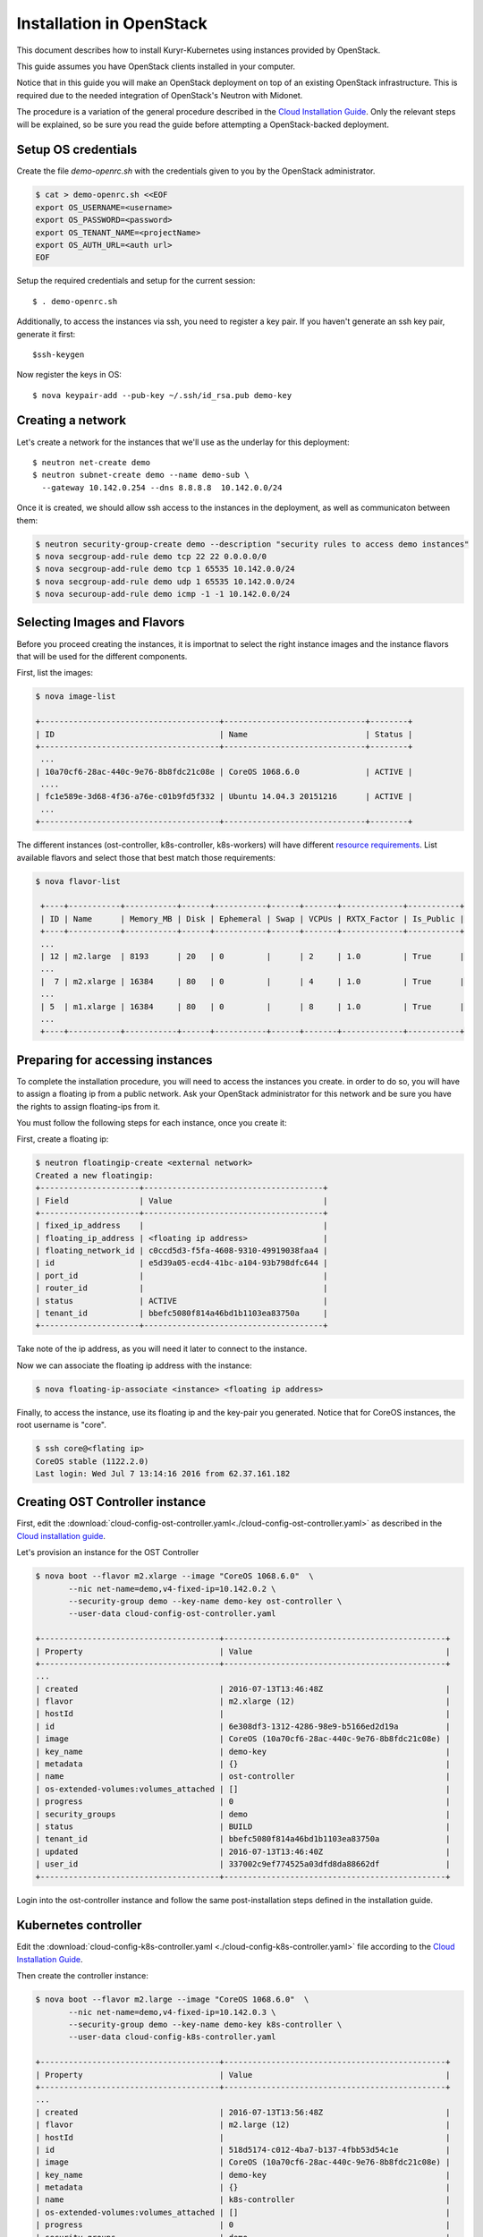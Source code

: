 =========================
Installation in OpenStack
=========================

This document describes how to install Kuryr-Kubernetes using
instances provided by OpenStack.

This guide assumes you have OpenStack clients installed in your
computer.

Notice that in this guide you will make an OpenStack deployment
on top of an existing OpenStack infrastructure. This is required
due to the needed integration of OpenStack's Neutron with Midonet.

The procedure is a variation of the general procedure described
in the `Cloud Installation Guide <cloud-install.html>`_.
Only the relevant steps will be explained, so be sure you
read the guide before attempting a OpenStack-backed deployment.

Setup OS credentials
--------------------

Create the file *demo-openrc.sh* with the credentials given
to you by the OpenStack administrator.

.. code-block:: bash

   $ cat > demo-openrc.sh <<EOF
   export OS_USERNAME=<username>
   export OS_PASSWORD=<password>
   export OS_TENANT_NAME=<projectName>
   export OS_AUTH_URL=<auth url>
   EOF

Setup the required credentials and setup for the current session::

   $ . demo-openrc.sh

Additionally, to access the instances via ssh, you need to register a
key pair. If you haven't generate an ssh key pair, generate it first::

  $ssh-keygen

Now register the keys in OS::

  $ nova keypair-add --pub-key ~/.ssh/id_rsa.pub demo-key


Creating a network
------------------
Let's create a network for the instances that we'll use as the underlay for
this deployment::

    $ neutron net-create demo
    $ neutron subnet-create demo --name demo-sub \
      --gateway 10.142.0.254 --dns 8.8.8.8  10.142.0.0/24

Once it is created, we should allow ssh access to the instances in the
deployment, as well as communicaton between them:

.. code-block:: bash

   $ neutron security-group-create demo --description "security rules to access demo instances"
   $ nova secgroup-add-rule demo tcp 22 22 0.0.0.0/0
   $ nova secgroup-add-rule demo tcp 1 65535 10.142.0.0/24
   $ nova secgroup-add-rule demo udp 1 65535 10.142.0.0/24
   $ nova securoup-add-rule demo icmp -1 -1 10.142.0.0/24


Selecting Images and Flavors
----------------------------

Before you proceed creating the instances, it is importnat to select the right
instance images and the instance flavors that will be used for the different
components.

First, list the images:

.. code-block:: bash

    $ nova image-list

    +--------------------------------------+------------------------------+--------+
    | ID                                   | Name                         | Status |
    +--------------------------------------+------------------------------+--------+
     ...
    | 10a70cf6-28ac-440c-9e76-8b8fdc21c08e | CoreOS 1068.6.0              | ACTIVE |
     ....
    | fc1e589e-3d68-4f36-a76e-c01b9fd5f332 | Ubuntu 14.04.3 20151216      | ACTIVE |
     ...
    +--------------------------------------+------------------------------+--------+

The different instances (ost-controller, k8s-controller, k8s-workers) will have
different `resource requirements <intallation.html#requirements>`_. List available flavors and select those that best
match those requirements:

.. code-block:: bash

    $ nova flavor-list

     +----+-----------+-----------+------+-----------+------+-------+-------------+-----------+
     | ID | Name      | Memory_MB | Disk | Ephemeral | Swap | VCPUs | RXTX_Factor | Is_Public |
     +----+-----------+-----------+------+-----------+------+-------+-------------+-----------+
     ...
     | 12 | m2.large  | 8193      | 20   | 0         |      | 2     | 1.0         | True      |
     ...
     |  7 | m2.xlarge | 16384     | 80   | 0         |      | 4     | 1.0         | True      |
     ...
     | 5  | m1.xlarge | 16384     | 80   | 0         |      | 8     | 1.0         | True      |
     ...
     +----+-----------+-----------+------+-----------+------+-------+-------------+-----------+


Preparing for accessing instances
---------------------------------

To complete the installation procedure, you will need to access the instances you create. in order to do so,
you will have to assign a floating ip from a public network. Ask your OpenStack administrator for this network
and be sure you have the rights to assign floating-ips from it.

You must follow the following steps for each instance, once you create it:

First, create a floating ip:

.. code-block:: bash

     $ neutron floatingip-create <external network>
     Created a new floatingip:
     +---------------------+--------------------------------------+
     | Field               | Value                                |
     +---------------------+--------------------------------------+
     | fixed_ip_address    |                                      |
     | floating_ip_address | <floating ip address>                |
     | floating_network_id | c0ccd5d3-f5fa-4608-9310-49919038faa4 |
     | id                  | e5d39a05-ecd4-41bc-a104-93b798dfc644 |
     | port_id             |                                      |
     | router_id           |                                      |
     | status              | ACTIVE                               |
     | tenant_id           | bbefc5080f814a46bd1b1103ea83750a     |
     +---------------------+--------------------------------------+

Take note of the ip address, as you will need it later to connect to the instance.

Now we can associate the floating ip address with the instance:

.. code-block:: bash

   $ nova floating-ip-associate <instance> <floating ip address>

Finally, to access the instance, use its floating ip and the key-pair you generated.
Notice that for CoreOS instances, the root username is "core".

.. code-block:: bash

    $ ssh core@<flating ip>
    CoreOS stable (1122.2.0)
    Last login: Wed Jul 7 13:14:16 2016 from 62.37.161.182

Creating OST Controller instance
--------------------------------

First, edit the :download:`cloud-config-ost-controller.yaml<./cloud-config-ost-controller.yaml>` as described in the `Cloud installation guide <cloud-install.html#ost-config>`_.

Let's provision an instance for the OST Controller

.. code-block:: bash

    $ nova boot --flavor m2.xlarge --image "CoreOS 1068.6.0"  \
           --nic net-name=demo,v4-fixed-ip=10.142.0.2 \
           --security-group demo --key-name demo-key ost-controller \
           --user-data cloud-config-ost-controller.yaml

    +--------------------------------------+-----------------------------------------------+
    | Property                             | Value                                         |
    +--------------------------------------+-----------------------------------------------+
    ...
    | created                              | 2016-07-13T13:46:48Z                          |
    | flavor                               | m2.xlarge (12)                                |
    | hostId                               |                                               |
    | id                                   | 6e308df3-1312-4286-98e9-b5166ed2d19a          |
    | image                                | CoreOS (10a70cf6-28ac-440c-9e76-8b8fdc21c08e) |
    | key_name                             | demo-key                                      |
    | metadata                             | {}                                            |
    | name                                 | ost-controller                                |
    | os-extended-volumes:volumes_attached | []                                            |
    | progress                             | 0                                             |
    | security_groups                      | demo                                          |
    | status                               | BUILD                                         |
    | tenant_id                            | bbefc5080f814a46bd1b1103ea83750a              |
    | updated                              | 2016-07-13T13:46:40Z                          |
    | user_id                              | 337002c9ef774525a03dfd8da88662df              |
    +--------------------------------------+-----------------------------------------------+


Login into the ost-controller instance and follow the same post-installation steps defined in
the installation guide.


Kubernetes controller
---------------------

Edit the :download:`cloud-config-k8s-controller.yaml <./cloud-config-k8s-controller.yaml>` file
according to the `Cloud Installation Guide <cloud-install.html#k8s-config>`_.

Then create the controller instance:

.. code-block:: bash

    $ nova boot --flavor m2.large --image "CoreOS 1068.6.0"  \
           --nic net-name=demo,v4-fixed-ip=10.142.0.3 \
           --security-group demo --key-name demo-key k8s-controller \
           --user-data cloud-config-k8s-controller.yaml

    +--------------------------------------+-----------------------------------------------+
    | Property                             | Value                                         |
    +--------------------------------------+-----------------------------------------------+
    ...
    | created                              | 2016-07-13T13:56:48Z                          |
    | flavor                               | m2.large (12)                                 |
    | hostId                               |                                               |
    | id                                   | 518d5174-c012-4ba7-b137-4fbb53d54c1e          |
    | image                                | CoreOS (10a70cf6-28ac-440c-9e76-8b8fdc21c08e) |
    | key_name                             | demo-key                                      |
    | metadata                             | {}                                            |
    | name                                 | k8s-controller                                |
    | os-extended-volumes:volumes_attached | []                                            |
    | progress                             | 0                                             |
    | security_groups                      | demo                                          |
    | status                               | BUILD                                         |
    | tenant_id                            | bbefc5080f814a46bd1b1103ea83750a              |
    | updated                              | 2016-07-13T13:56:49Z                          |
    | user_id                              | 337002c9ef774525a03dfd8da88662df              |
    +--------------------------------------+-----------------------------------------------+

Login into the k8s-controller instance and follow the same post-installation steps defined in
the installation guide.


Worker nodes
------------

Edit the :download:`cloud-config-k8s-worker.yaml <./cloud-config-k8s-worker.yaml>` file
according to the `Cloud Installation Guide <cloud-install.html#worker-config>`_:


Using this cloud-config file you can create as many worker instances as you decide:

.. code-block:: bash

    $ nova boot --flavor m1.large --image "CoreOS 1068.6.0"  \
           --nic net-name=demo,v4-fixed-ip=10.142.0.4 \
           --security-group demo --key-name demo-key k8s-worker1 \
           --user-data cloud-config-k8s-worker.yaml

    +--------------------------------------+-----------------------------------------------+
    | Property                             | Value                                         |
    +--------------------------------------+-----------------------------------------------+
    ...
    | created                              | 2016-07-13T14:16:49Z                          |
    | flavor                               | m1.xlarge (5)                                 |
    | hostId                               |                                               |
    | id                                   | c551d6a6-49d0-4f9a-9998-57adbc810e04          |
    | image                                | CoreOS (10a70cf6-28ac-440c-9e76-8b8fdc21c08e) |
    | key_name                             | demo-key                                      |
    | metadata                             | {}                                            |
    | name                                 | k8s-worker1                                   |
    | os-extended-volumes:volumes_attached | []                                            |
    | progress                             | 0                                             |
    | security_groups                      | demo                                          |
    | status                               | BUILD                                         |
    | tenant_id                            | bbefc5080f814a46bd1b1103ea83750a              |
    | updated                              | 2016-07-13T14:16:50Z                          |
    | user_id                              | 337002c9ef774525a03dfd8da88662df              |
    +--------------------------------------+-----------------------------------------------+

Login into the k8s-worker instance and follow the same post-installation steps defined in
the installation guide.



Post-Installation
-----------------
Now you can go to the `Installation guide <installation.html#post_install>`_ and continue with the installation procedure.
